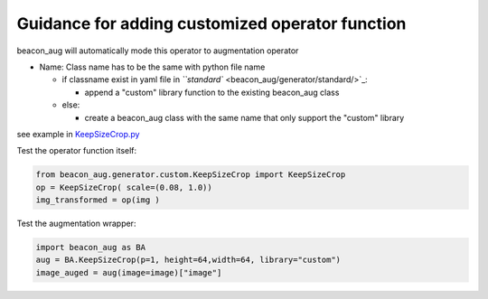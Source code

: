 
Guidance for adding  customized operator function
=================================================

beacon_aug will automatically mode this operator to augmentation operator


* Name: Class name has to be the same with python file name

  * if classname exist in yaml file in `\ ``standard`` <beacon_aug/generator/standard/>`_\ :

    * append a "custom" library function to the existing beacon_aug class

  * else:

    * create a beacon_aug class with the same name that only support the "custom" library

see example in `KeepSizeCrop.py <beacon_aug/generator/custom/KeepSizeCrop.py>`_

Test the operator function itself:    

.. code-block:: python

   from beacon_aug.generator.custom.KeepSizeCrop import KeepSizeCrop
   op = KeepSizeCrop( scale=(0.08, 1.0))
   img_transformed = op(img )

Test the augmentation wrapper:   

.. code-block:: python

   import beacon_aug as BA
   aug = BA.KeepSizeCrop(p=1, height=64,width=64, library="custom")
   image_auged = aug(image=image)["image"]
